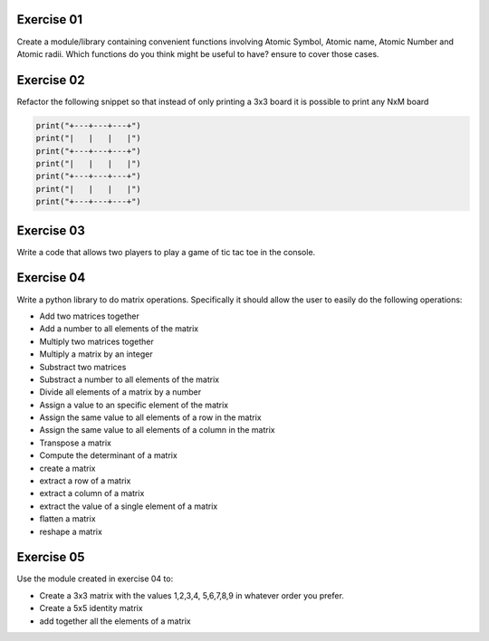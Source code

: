 Exercise 01
-----------

Create a module/library containing convenient functions involving 
Atomic Symbol, Atomic name, Atomic Number and Atomic radii. Which functions
do you think might be useful to have? ensure to cover those cases. 


Exercise 02
-----------

Refactor the following snippet so that instead of only printing a 3x3 board
it is possible to print any NxM board

.. code:: python 
   
   print("+---+---+---+")
   print("|   |   |   |")
   print("+---+---+---+")
   print("|   |   |   |")
   print("+---+---+---+")
   print("|   |   |   |")
   print("+---+---+---+")


Exercise 03
-----------

Write a code that allows two players to play a game of tic tac toe in the 
console.


Exercise 04
-----------

Write a python library to do matrix operations. Specifically it should 
allow the user to easily do the following operations: 

*  Add two matrices together
*  Add a number to all elements of the matrix
*  Multiply two matrices together
*  Multiply a matrix by an integer
*  Substract two matrices
*  Substract a number to all elements of the matrix
*  Divide all elements of a matrix by a number
*  Assign a value to an specific element of the matrix
*  Assign the same value to all elements of a row in the matrix
*  Assign the same value to all elements of a column in the matrix
*  Transpose a matrix
*  Compute the determinant of a matrix
*  create a matrix
*  extract a row of a matrix
*  extract a column of a matrix
*  extract the value of a single element of a matrix
*  flatten a matrix
*  reshape a matrix

Exercise 05
-----------

Use the module created in exercise 04 to: 

* Create a 3x3 matrix with the values 1,2,3,4,
  5,6,7,8,9 in whatever order you prefer. 
* Create a 5x5 identity matrix
* add together all the elements of a matrix



